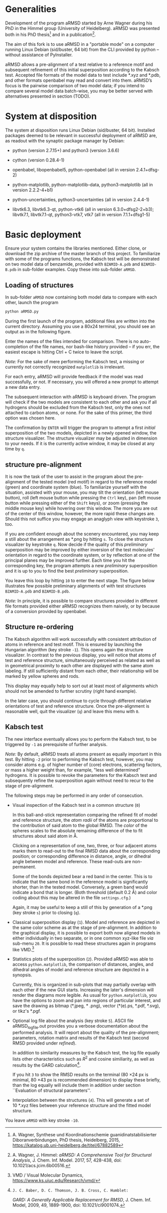 # aRSMD-primer.org

* Generalities

  Development of the program aRMSD started by Arne Wagner during his
  PhD in the Himmel group (University of Heidelberg).  aRMSD was
  presented both in his PhD thesis[fn:Wagner-thesis] and in a
  publication[fn:aRMSD-paper].

  The aim of this fork is to use aRMSD in a "portable mode" on a
  computer running Linux Debian (sid/buster, 64 bit) from the CLI
  provided by python -- without assistance of PyInstaller.

  aRMSD allows a pre-alignment of a test relative to a reference
  motif and subsequent refinement of this initial superposition
  according to the Kabsch test. Accepted file formats of the model
  data to test include *.xyz and *.pdb, and other formats openbabel
  may read and convert into them. aRMSD’s focus is the pairwise
  comparison of two model data; if you intend to compare several model
  data batch-wise, you may be better served with alternatives presented
  in section (TODO).

* System at disposition

  The system at disposition runs Linux Debian (sid/buster, 64 bit).
  Installed packages deemed to be relevant in successful deployment of
  aRMSD are, as readout with the synaptic package manager by Debian:
  + python (version 2.7.15+) and python3 (version 3.6.6)

  + cython (version 0.28.4-1)

  + openbabel, libopenbabel5, python-openbabel (all in version 2.4.1+dfsg-2)

  + python-matplotlib, python-matplotlib-data, python3-matplotlib
    (all in version 2.2.2-4+b1)

  + python-uncertainties, python3-uncertainties (all in version 2.4.4-1)

  + libvtk6.3, libvtk6.3-qt, python-vtk6 (all in version 6.3.0+dfsg2-2+b3);
    libvtk7.1, libvtk7.1-qt, python3-vtk7, vtk7 (all in version 7.1.1+dfsg1-5)


* Basic deployment

  Ensure your system contains the libraries mentioned.  Either clone,
  or download the zip archive of the master branch of this project. To
  familiarize with some of the programs functions, the Kabsch test will
  be demonstrated on two model data of benzamide, provided with
  =BZAMID-A.pdb= and =BZAMID-B.pdb= in sub-folder examples.  Copy these
  into sub-folder =aRMSD=.

** Loading of structures

  In sub-folder =aRMSD= now containing both model data to compare with
  each other, launch the program
  #+BEGIN_SRC python
     python aRMSD.py
  #+END_SRC

  During the first launch of the program, additional files are written
  into the current directory.  Assuming you use a 80x24 terminal, you
  should see an output as in the following figure.

  [[./load-structures01.png]]

  Enter the names of the files intended for comparison.  There is no
  auto-completion of the file names, nor bash-like history provided --
  if you err, the easiest escape is hitting Ctrl + C twice to leave
  the script.

  /Note:/  For the sake of mere performing the Kabsch test, a missing
  or currently not correctly recognized =matplotlib= is irrelevant.

  For each entry, aRMSD will provide feedback if the model was read
  successfully, or not.  If necessary, you will offered a new prompt
  to attempt a new data entry.

  The subsequent interaction with aRMSD is keyboard driven.  The
  program will check if the two models are consistent to each other
  and ask you if all hydrogens should be excluded from the Kabsch
  test, only the ones not attached to carbon atoms, or none.  For the
  sake of this primer, the third option was chosen here.

  [[./load-structures02.png]]

  The confirmation by =ENTER= will trigger the program to attempt a
  first /initial/ superposition of the two models, depicted in a
  newly opened window, the structure visualizer.  The structure
  visualizer may be adjusted in dimension to your needs.  If it is
  the currently active window, it may be closed at any time by =q=.

  [[./structure-visualizer-01.png]]

** structure pre-alignment

  It is now the task of the user to assist in the program about the
  pre-alignment of the tested model (red motif) in regard to the
  reference model (green) and coordinate system (blue).  To familiarize
  yourself with the situation, assisted with your mouse, you may tilt
  the orientation (left mouse button), roll (left mouse button while
  pressing the =Ctrl= key), pan (left mouse button while pressing either
  of the =Shift= keys), or zoom (pressing the middle mouse key) while
  hovering over this window.  The more you are out of the center of this
  window, however, the more rapid these changes are.  Should this not
  suffice you may engage an anaglyph view with keystroke =3=, too.

  If you are confident enough about the scenery encountered, you may
  keep a still about the arrangement as *.png by hitting =s=.  To close
  the structure visualizer by keystroke =q=.  Now decide if the quality
  of this /preliminary/ superposition may be improved by either inversion
  of the test molecules' orientation in regard to the coordinate system,
  or by reflection at one of the principal planes may be improved further.
  Each time you hit the corresponding key, the program attempts a new
  /preliminary/ superposition and it is up to you to find the best
  /preliminary/ superposition.

  You leave this loop by hitting =10= to enter the next stage.  The figure
  below illustrates few possible preliminary alignments of with test
  structures =BZAMID-A.pdb= and =BZAMID-B.pdb=.

  /Note:/ In principle, it is possible to compare structures provided
  in different file formats provided either aRMSD recognizes them
  naively, or by because of a conversion provided by openbabel.

  [[./alignments.png]]

** Structure re-ordering

  The Kabsch algorithm will work successfully with consistent attribution
  of atoms in reference and test motif.  This is ensured by launching the
  Hungarian algorithm (key stroke =-1=).  This opens again the structure
  visualizer.  In contrast to the previous display, you will notice that
  atoms of test and reference structure, simultaneously perceived as related
  as well as in geometrical proximity to each other are displayed with
  the same atom labeling.  If still sufficiently distant from each other,
  their relationship will be marked by yellow spheres and rods.

  This display may equally help to sort out at least most of alignments
  which should not be amended to further scrutiny (right hand example).

  [[./Hungarian-01.png]]

  In the later case, you should continue to cycle through different relative
  orientations of test and reference structure.  Once the pre-alignment is
  reasonable well, quit the visualizer (=q=) and leave this menu with =0=.

** Kabsch test

  The new interface eventually allows you to perform the Kabsch test,
  to be triggered by =-1= as prerequisite of further analysis.

  /Note:/ By default, aRMSD treats all atoms present as equally important
  in this test.  By hitting =-2= prior to performing the Kabsch test,
  however, you may consider atoms e.g. of higher number of (core) electrons,
  scattering factors, or mass a higher weight than, for example, "less
  well determined" hydrogens.  It is possible to revoke the parameters
  for the Kabsch test  and subsequently refine the superposition again
  without need to recur to the stage of pre-alignment.

  The following steps may be performed in any order of consecution.

  + Visual inspection of the Kabsch test in a common structure (=0=)

    In this ball-and-stick representation comparing the refined fit of
    model and reference structure, the /atom radii/ of the atoms are
    proportional to the contribution of said atom to the global RMSD.
    The /color/ of the spheres scales to the absolute remaining
    difference of the to fit structures about said atom in \AA.

    Clicking /on/ a representation of one, two, three, or four
    adjacent atoms marks them to read-out to the final RMSD data about
    the corresponding position; or corresponding difference in
    distance, angle, or dihedral angle between model and reference.
    These read-outs are non-permanent.

    Some of the bonds depicted bear a red band in the center.  This is
    to indicate that the same bond in the reference model is significantly
    shorter, than in the tested model.  Conversely, a green band would
    indicate a bond that is longer.  (Both threshold (default 0.2 \AA) and
    color coding about this may be altered in the file =settings.cfg=.)

    Again, it may be useful to keep a still of this by generation of a
    *.png (key stroke =s=) prior to closing (=q=).

  + Classical superposition display (=1=).  Model and reference are
    depicted in the same color scheme as at the stage of pre-alignment.
    In addition to the graphical display, it is possible to export both
    now aligned models in either individually in two separate, or in
    one common xyz-like file /via/ sub-menu =20=.  It is possible to
    read these structures again in programs like VMD.[fn:VMD]

    [[./Kabsch-analysis-01.png]]

  + Statistics plots of the superposition (=2=).  Provided aRMSD was able
    to access =python.matplotlib=, the comparison of distances, angles,
    and dihedral angles of model and reference structure are depicted
    in a synopsis.

    [[./statistics.png]]

    Currently, this is organized in sub-plots that may partially overlap
    with each other if the new GUI starts.  Increasing the later's
    dimension will render the diagrams more legible.  As usual for
    =python.matplotlib=, you have the options to zoom and pan into
    regions of particular interest, and save the drawing as bitmap
    (*.jpeg, * .png), vector (*(e).ps, *.pdf, *.svg), or tikz's *.pgf.

  + Optional log file about the analysis (key stroke =5=).  ASCII file
    aRMSD_logfile.out provides you a verbose documentation about the
    performed analysis.  It will report about the quality of the
    pre-alignment; parameters, rotation matrix and results of the
    Kabsch test (second RMSD provided under /refined/).

    In addition to similarity measures by the Kabsch test, the log
    file equally lists other characteristics such as $R^2$ and cosine
    similiarity, as well as results by the GARD
    calculation[fn:GARD-paper].

    If you hit =3= to show the RMSD results on the terminal (80 \times
    24 px is minimal, 80 \times 43 px is recommended dimension) to
    display these briefly, than the log equally will include them in
    addition under section ``Evaluation of structural parameters''.

  + Interpolation between the structures (=4=).  This will generate a
    set of 10 *.xyz files between your reference structure and the
    fitted model structure.

  You leave =aRMSD= with key stroke =-10=.


[fn:Wagner-thesis] A. Wagner, Synthese und Koordinationschemie
guanidinatstabilisierter Diboranverbindungen, PhD thesis, Heidelberg,
2015, https://katalog.ub.uni-heidelberg.de/titel/67882589

[fn:aRMSD-paper] A. Wagner, J. Himmel: /aRMSD: A Comprehensive Tool
for Structural Analysis/, J. Chem. Inf. Model. 2017, 57, 428-438, doi:
10.1021/acs.jcim.6b00516.

[fn:VMD] VMD / Visual Molecular Dynamics,
https://www.ks.uiuc.edu/Research/vmd/

[fn:GARD-paper]: J. C. Baber, D. C. Thomson, J. B. Cross, C. Humblet:
/GARD: A Generally Applicable Replacement for RMSD/,
J. Chem. Inf. Model, 2009, 49, 1889-1900, doi: 10.1021/ci9001074.
